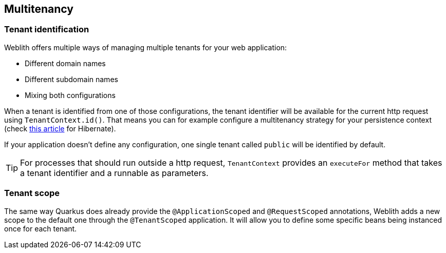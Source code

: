 == Multitenancy

=== Tenant identification

Weblith offers multiple ways of managing multiple tenants for your web application:

 * Different domain names
 * Different subdomain names
 * Mixing both configurations

When a tenant is identified from one of those configurations, the tenant identifier will be available for the current http request using `TenantContext.id()`. That means you can for example configure a multitenancy strategy for your persistence context (check https://www.baeldung.com/hibernate-5-multitenancy[this article] for Hibernate).

If your application doesn't define any configuration, one single tenant called `public` will be identified by default.

TIP: For processes that should run outside a http request, `TenantContext` provides an `executeFor` method that takes a tenant identifier and a runnable as parameters.

=== Tenant scope

The same way Quarkus does already provide the `@ApplicationScoped` and `@RequestScoped` annotations, Weblith adds a new scope to the default one through the `@TenantScoped` application. It will allow you to define some specific beans being instanced once for each tenant.
